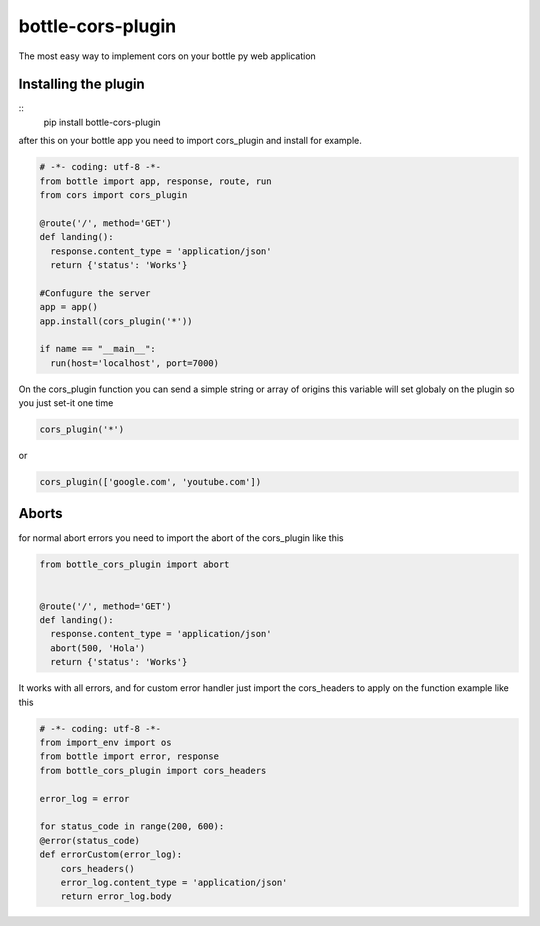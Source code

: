 bottle-cors-plugin
==================

The most easy way to implement cors on your bottle py web application

Installing the plugin
---------------------

::
    pip install bottle-cors-plugin

after this on your bottle app you need to import cors_plugin and install
for example.

.. code-block:: python

    # -*- coding: utf-8 -*-
    from bottle import app, response, route, run
    from cors import cors_plugin

    @route('/', method='GET')
    def landing():
      response.content_type = 'application/json'
      return {'status': 'Works'}

    #Confugure the server
    app = app()
    app.install(cors_plugin('*'))

    if name == "__main__":
      run(host='localhost', port=7000)

On the cors_plugin function you can send a simple string or array of origins
this variable will set globaly on the plugin so you just set-it one time

.. code-block:: python

    cors_plugin('*')

or

.. code-block:: python

    cors_plugin(['google.com', 'youtube.com'])

Aborts
------

for normal abort errors you need to import the abort of the cors_plugin like
this

.. code-block:: python

    from bottle_cors_plugin import abort


    @route('/', method='GET')
    def landing():
      response.content_type = 'application/json'
      abort(500, 'Hola')
      return {'status': 'Works'}

It works with all errors, and for custom error handler just import the cors_headers
to apply on the function example like this

.. code-block:: python

    # -*- coding: utf-8 -*-
    from import_env import os
    from bottle import error, response
    from bottle_cors_plugin import cors_headers

    error_log = error

    for status_code in range(200, 600):
    @error(status_code)
    def errorCustom(error_log):
        cors_headers()
        error_log.content_type = 'application/json'
        return error_log.body
